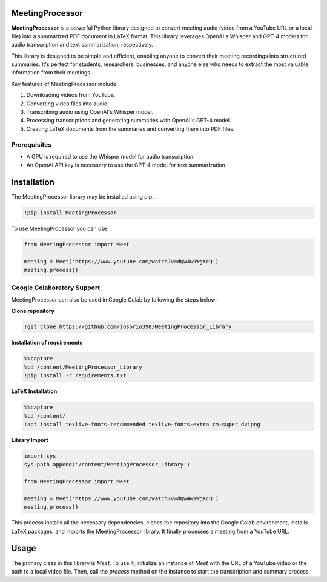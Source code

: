 MeetingProcessor
================

**MeetingProcessor** is a powerful Python library designed to convert meeting audio (video from a YouTube URL or a local file) into a summarized PDF document in LaTeX format. This library leverages OpenAI's Whisper and GPT-4 models for audio transcription and text summarization, respectively.

This library is designed to be simple and efficient, enabling anyone to convert their meeting recordings into structured summaries. It's perfect for students, researchers, businesses, and anyone else who needs to extract the most valuable information from their meetings.

Key features of MeetingProcessor include:

1. Downloading videos from YouTube.
2. Converting video files into audio.
3. Transcribing audio using OpenAI's Whisper model.
4. Processing transcriptions and generating summaries with OpenAI's GPT-4 model.
5. Creating LaTeX documents from the summaries and converting them into PDF files.

Prerequisites
-------------

* A GPU is required to use the Whisper model for audio transcription.
* An OpenAI API key is necessary to use the GPT-4 model for text summarization.

|whisper| |openai| |python| |gpt4| |LaTeX|

.. |whisper| image:: https://img.shields.io/badge/Whisper%20-FF7A00.svg?&style=flat&logo=openai&logoColor=white
  :target: https://openai.com/research/whisper/
  :alt: Whisper

.. |openai| image:: https://img.shields.io/badge/OpenAI%20-3b6e99.svg?&style=flat&logo=openai&logoColor=white
  :target: https://openai.com/
  :alt: OpenAI

.. |python| image:: https://img.shields.io/badge/Python%20-%2314354C.svg?&style=flat&logo=python&logoColor=white
  :target: https://www.python.org/
  :alt: Python

.. |gpt4| image:: https://img.shields.io/badge/GPT--4%20-0f3366.svg?&style=flat&logo=openai&logoColor=white
  :target: https://openai.com/
  :alt: GPT-4

.. |LaTeX| image:: https://img.shields.io/badge/LaTeX%20-%23008080.svg?&style=flat&logo=latex&logoColor=white
  :target: https://www.latex-project.org/
  :alt: LaTeX

Installation
============

The MeetingProcessor library may be installed using pip...

.. code:: python

    !pip install MeetingProcessor

To use MeetingProcessor you can use:

.. code:: python

    from MeetingProcessor import Meet

    meeting = Meet('https://www.youtube.com/watch?v=dQw4w9WgXcQ')
    meeting.process()

Google Colaboratory Support
---------------------------

MeetingProcessor can also be used in Google Colab by following the steps below:

**Clone repository**

.. code:: python

    !git clone https://github.com/josorio398/MeetingProcessor_Library

**Installation of requirements**

.. code:: python

    %%capture
    %cd /content/MeetingProcessor_Library
    !pip install -r requirements.txt

**LaTeX Installation**

.. code:: python

    %%capture
    %cd /content/
    !apt install texlive-fonts-recommended texlive-fonts-extra cm-super dvipng

**Library Import**

.. code:: python

    import sys
    sys.path.append('/content/MeetingProcessor_Library')

    from MeetingProcessor import Meet

    meeting = Meet('https://www.youtube.com/watch?v=dQw4w9WgXcQ')
    meeting.process()

This process installs all the necessary dependencies, clones the repository into the Google Colab environment, installs LaTeX packages, and imports the MeetingProcessor library. It finally processes a meeting from a YouTube URL.


Usage
=====

The primary class in this library is `Meet`. To use it, initialize an instance of `Meet` with the URL of a YouTube video or the path to a local video file. Then, call the `process` method on the instance to start the transcription and summary process.